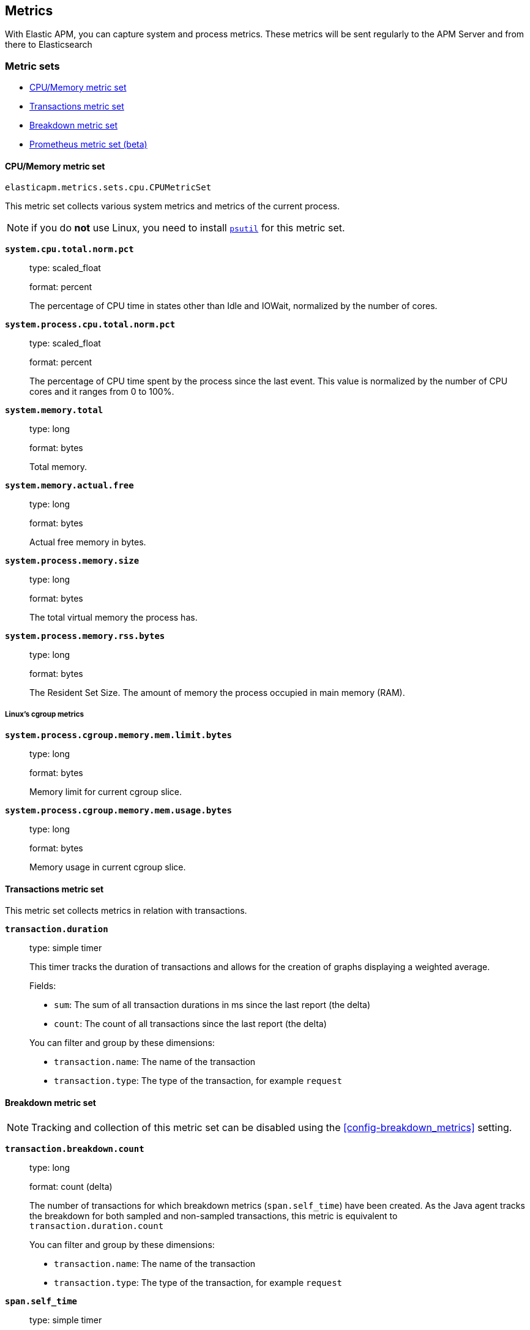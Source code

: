 [[metrics]]
== Metrics

With Elastic APM, you can capture system and process metrics.
These metrics will be sent regularly to the APM Server and from there to Elasticsearch

[float]
[[metric-sets]]
=== Metric sets

* <<cpu-memory-metricset>>
* <<transactions-metricset>>
* <<breakdown-metricset>>
* <<prometheus-metricset>>

[float]
[[cpu-memory-metricset]]
==== CPU/Memory metric set

`elasticapm.metrics.sets.cpu.CPUMetricSet`

This metric set collects various system metrics and metrics of the current process.

NOTE: if you do *not* use Linux, you need to install https://pypi.org/project/psutil/[`psutil`] for this metric set.


*`system.cpu.total.norm.pct`*::
+
--
type: scaled_float

format: percent

The percentage of CPU time in states other than Idle and IOWait, normalized by the number of cores.
--


*`system.process.cpu.total.norm.pct`*::
+
--
type: scaled_float

format: percent

The percentage of CPU time spent by the process since the last event.
This value is normalized by the number of CPU cores and it ranges from 0 to 100%.
--

*`system.memory.total`*::
+
--
type: long

format: bytes

Total memory.
--

*`system.memory.actual.free`*::
+
--
type: long

format: bytes

Actual free memory in bytes. 
--

*`system.process.memory.size`*::
+
--
type: long

format: bytes

The total virtual memory the process has.
--

*`system.process.memory.rss.bytes`*::
+
--
type: long

format: bytes

The Resident Set Size. The amount of memory the process occupied in main memory (RAM).
--

[float]
[[cpu-memory-cgroup-metricset]]
===== Linux’s cgroup metrics

*`system.process.cgroup.memory.mem.limit.bytes`*::
+
--
type: long

format: bytes

Memory limit for current cgroup slice.
--

*`system.process.cgroup.memory.mem.usage.bytes`*::
+
--
type: long

format: bytes

Memory usage in current cgroup slice.
--


[float]
[[transactions-metricset]]
==== Transactions metric set

This metric set collects metrics in relation with transactions.

*`transaction.duration`*::
+
--
type: simple timer

This timer tracks the duration of transactions and allows for the creation of graphs displaying a weighted average.

Fields:

* `sum`: The sum of all transaction durations in ms since the last report (the delta)
* `count`: The count of all transactions since the last report (the delta)

You can filter and group by these dimensions:

* `transaction.name`: The name of the transaction
* `transaction.type`: The type of the transaction, for example `request`
--

[float]
[[breakdown-metricset]]
==== Breakdown metric set

NOTE: Tracking and collection of this metric set can be disabled using the <<config-breakdown_metrics>> setting.

*`transaction.breakdown.count`*::
+
--
type: long

format: count (delta)

The number of transactions for which breakdown metrics (`span.self_time`) have been created.
As the Java agent tracks the breakdown for both sampled and non-sampled transactions,
this metric is equivalent to `transaction.duration.count`

You can filter and group by these dimensions:

* `transaction.name`: The name of the transaction
* `transaction.type`: The type of the transaction, for example `request`

--

*`span.self_time`*::
+
--
type: simple timer

This timer tracks the span self-times and is the basis of the transaction breakdown visualization.

Fields:

* `sum`: The sum of all span self-times in ms since the last report (the delta)
* `count`: The count of all span self-times since the last report (the delta)

You can filter and group by these dimensions:

* `transaction.name`: The name of the transaction
* `transaction.type`: The type of the transaction, for example `request`
* `span.type`: The type of the span, for example `app`, `template` or `db`
* `span.subtype`: The sub-type of the span, for example `mysql` (optional)

--
[float]
[[prometheus-metricset]]
==== Prometheus metric set (beta)

beta[]

If you use https://github.com/prometheus/client_python[`prometheus_client`] to collect metrics, the agent can
collect them as well and make them available in Elasticsearch.

The following types of metrics are supported:

 * Counters
 * Gauges
 * Summaries

To use the Prometheus metric set, you have to enable it with the <<config-prometheus_metrics, `prometheus_metrics`>> configuration option.

All metrics collected from `prometheus_client` are prefixed with `"prometheus.metrics."`. This can be changed using the <<config-prometheus_metrics_prefix, `prometheus_metrics_prefix`>> configuration option.

===== Beta limitations
 * The metrics format may change without backwards compatibility in future releases.
 * Histograms are currently not supported.
 
